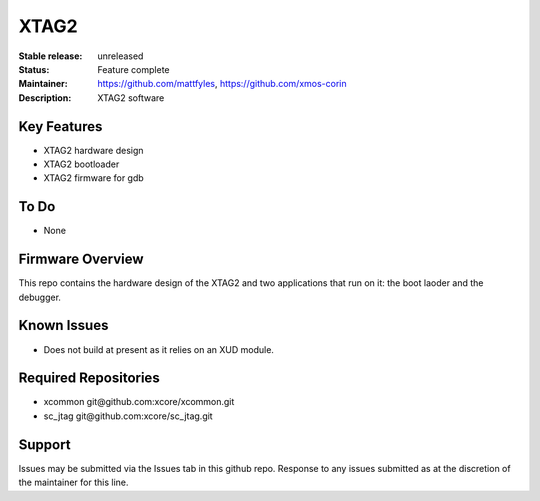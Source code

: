 XTAG2
.....

:Stable release:  unreleased

:Status:  Feature complete

:Maintainer:  https://github.com/mattfyles, https://github.com/xmos-corin

:Description:  XTAG2 software


Key Features
============

* XTAG2 hardware design
* XTAG2 bootloader
* XTAG2 firmware for gdb

To Do
=====

* None

Firmware Overview
=================

This repo contains the hardware design of the XTAG2 and two applications
that run on it: the boot laoder and the debugger.

Known Issues
============

* Does not build at present as it relies on an XUD module.

Required Repositories
================

* xcommon git\@github.com:xcore/xcommon.git
* sc_jtag git\@github.com:xcore/sc_jtag.git

Support
=======

Issues may be submitted via the Issues tab in this github repo. Response to any issues submitted as at the discretion of the maintainer for this line.
